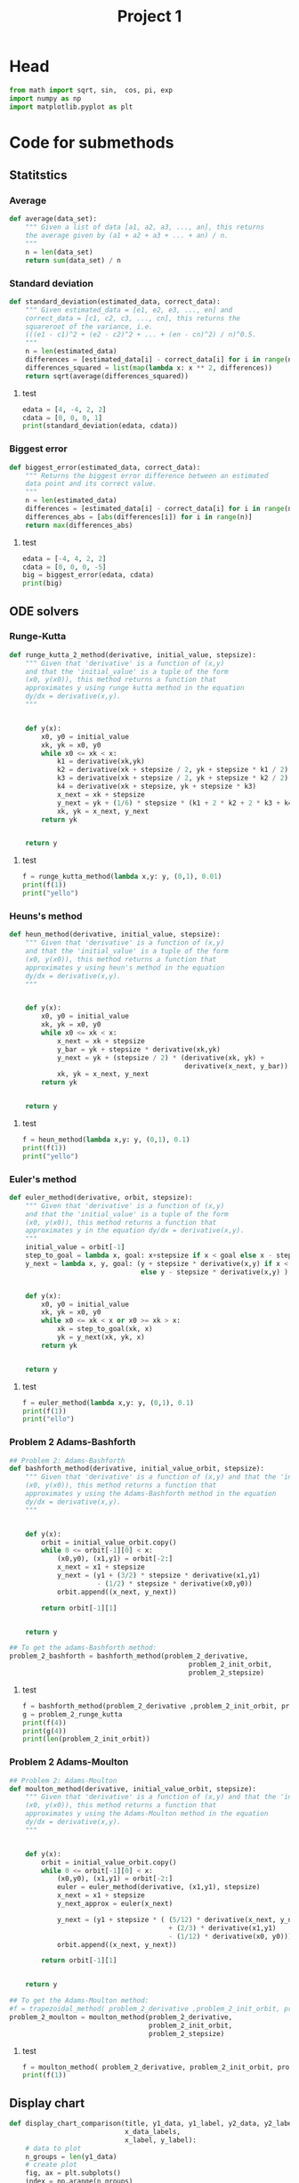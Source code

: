 #+title: Project 1
#+description: 
#+PROPERTY: header-args :tangle ./project1.py :padline 2
* Head
#+begin_src python :results output :session
from math import sqrt, sin,  cos, pi, exp
import numpy as np
import matplotlib.pyplot as plt
#+end_src

#+RESULTS:


* Code for submethods

** Statitstics

*** Average
#+begin_src python :results output :session
def average(data_set):
    """ Given a list of data [a1, a2, a3, ..., an], this returns
    the average given by (a1 + a2 + a3 + ... + an) / n.
    """
    n = len(data_set)
    return sum(data_set) / n
#+end_src

#+RESULTS:



*** Standard deviation
#+begin_src python :results output :session
def standard_deviation(estimated_data, correct_data):
    """ Given estimated_data = [e1, e2, e3, ..., en] and
    correct_data = [c1, c2, c3, ..., cn], this returns the
    squareroot of the variance, i.e. 
    (((e1 - c1)^2 + (e2 - c2)^2 + ... + (en - cn)^2) / n)^0.5.
    """
    n = len(estimated_data)
    differences = [estimated_data[i] - correct_data[i] for i in range(n)]
    differences_squared = list(map(lambda x: x ** 2, differences))
    return sqrt(average(differences_squared))
#+end_src

#+RESULTS:

**** test
#+begin_src python :results output :session :tangle no
edata = [4, -4, 2, 2]
cdata = [0, 0, 0, 1]
print(standard_deviation(edata, cdata))
#+end_src

#+RESULTS:
: 3.0413812651491097



*** Biggest error
#+begin_src python :results output :session
def biggest_error(estimated_data, correct_data):
    """ Returns the biggest error difference between an estimated
    data point and its correct value.
    """
    n = len(estimated_data)
    differences = [estimated_data[i] - correct_data[i] for i in range(n)]
    differences_abs = [abs(differences[i]) for i in range(n)]
    return max(differences_abs)
    
#+end_src

#+RESULTS:

**** test
#+begin_src python :results output :session :tangle no
edata = [-4, 4, 2, 2]
cdata = [0, 0, 0, -5]
big = biggest_error(edata, cdata)
print(big)
#+end_src

#+RESULTS:
: 7



** ODE solvers

*** Runge-Kutta

#+begin_src python :results output :session
def runge_kutta_2_method(derivative, initial_value, stepsize):
    """ Given that 'derivative' is a function of (x,y)
    and that the 'initial_value' is a tuple of the form
    (x0, y(x0)), this method returns a function that
    approximates y using runge kutta method in the equation 
    dy/dx = derivative(x,y).
    """


    def y(x):
        x0, y0 = initial_value
        xk, yk = x0, y0
        while x0 <= xk < x:
            k1 = derivative(xk,yk)
            k2 = derivative(xk + stepsize / 2, yk + stepsize * k1 / 2)
            k3 = derivative(xk + stepsize / 2, yk + stepsize * k2 / 2)
            k4 = derivative(xk + stepsize, yk + stepsize * k3)
            x_next = xk + stepsize 
            y_next = yk + (1/6) * stepsize * (k1 + 2 * k2 + 2 * k3 + k4)
            xk, yk = x_next, y_next
        return yk

    
    return y
#+end_src

#+RESULTS:


**** test
#+begin_src python :results output :session :tangle no
f = runge_kutta_method(lambda x,y: y, (0,1), 0.01)
print(f(1))
print("yello")
#+end_src

#+RESULTS:
: 2.718281828234403
: yello




*** Heuns's method
#+begin_src python :results output :session
def heun_method(derivative, initial_value, stepsize):
    """ Given that 'derivative' is a function of (x,y)
    and that the 'initial_value' is a tuple of the form
    (x0, y(x0)), this method returns a function that
    approximates y using heun's method in the equation 
    dy/dx = derivative(x,y).
    """


    def y(x):
        x0, y0 = initial_value
        xk, yk = x0, y0
        while x0 <= xk < x:
            x_next = xk + stepsize 
            y_bar = yk + stepsize * derivative(xk,yk)
            y_next = yk + (stepsize / 2) * (derivative(xk, yk) +
                                            derivative(x_next, y_bar))
            xk, yk = x_next, y_next
        return yk

    
    return y
#+end_src

#+RESULTS:

**** test
#+begin_src python :results output :session :tangle no
f = heun_method(lambda x,y: y, (0,1), 0.1)
print(f(1))
print("yello")
#+end_src

#+RESULTS:
: 2.9990593355020874
: yello




*** Euler's method
#+begin_src python :results output :session
def euler_method(derivative, orbit, stepsize):
    """ Given that 'derivative' is a function of (x,y)
    and that the 'initial_value' is a tuple of the form
    (x0, y(x0)), this method returns a function that
    approximates y in the equation dy/dx = derivative(x,y).
    """
    initial_value = orbit[-1]
    step_to_goal = lambda x, goal: x+stepsize if x < goal else x - stepsize
    y_next = lambda x, y, goal: (y + stepsize * derivative(x,y) if x < goal
                                 else y - stepsize * derivative(x,y) )


    def y(x):
        x0, y0 = initial_value
        xk, yk = x0, y0
        while x0 <= xk < x or x0 >= xk > x:
            xk = step_to_goal(xk, x)
            yk = y_next(xk, yk, x)
        return yk

    
    return y
#+end_src

#+RESULTS:

***** test
#+begin_src python :results output :session :tangle no
f = euler_method(lambda x,y: y, (0,1), 0.1)
print(f(1))
print("ello")
#+end_src

#+RESULTS:
: 2.33436821409
: ello




*** Problem 2 Adams-Bashforth

#+begin_src python :results output :session
## Problem 2: Adams-Bashforth
def bashforth_method(derivative, initial_value_orbit, stepsize):
    """ Given that 'derivative' is a function of (x,y) and that the 'initial_value' is a tuple of the form
    (x0, y(x0)), this method returns a function that
    approximates y using the Adams-Bashforth method in the equation 
    dy/dx = derivative(x,y).
    """


    def y(x):
        orbit = initial_value_orbit.copy()
        while 0 <= orbit[-1][0] < x:
            (x0,y0), (x1,y1) = orbit[-2:]
            x_next = x1 + stepsize 
            y_next = (y1 + (3/2) * stepsize * derivative(x1,y1)
                      - (1/2) * stepsize * derivative(x0,y0))
            orbit.append((x_next, y_next))
            
        return orbit[-1][1]

    
    return y

## To get the adams-Bashforth method:
problem_2_bashforth = bashforth_method(problem_2_derivative,
                                             problem_2_init_orbit,
                                             problem_2_stepsize)

#+end_src

#+RESULTS:

**** test
#+begin_src python :results output :session :tangle no
f = bashforth_method(problem_2_derivative ,problem_2_init_orbit, problem_2_stepsize)
g = problem_2_runge_kutta
print(f(4))
print(g(4))
print(len(problem_2_init_orbit))
#+end_src

#+RESULTS:



*** Problem 2 Adams-Moulton

#+begin_src python :results output :session
## Problem 2: Adams-Moulton
def moulton_method(derivative, initial_value_orbit, stepsize):
    """ Given that 'derivative' is a function of (x,y) and that the 'initial_value' is a tuple of the form
    (x0, y(x0)), this method returns a function that
    approximates y using the Adams-Moulton method in the equation 
    dy/dx = derivative(x,y).
    """


    def y(x):
        orbit = initial_value_orbit.copy()
        while 0 <= orbit[-1][0] < x:
            (x0,y0), (x1,y1) = orbit[-2:]
            euler = euler_method(derivative, (x1,y1), stepsize)
            x_next = x1 + stepsize 
            y_next_approx = euler(x_next)
            
            y_next = (y1 + stepsize * ( (5/12) * derivative(x_next, y_next_approx)
                                        + (2/3) * derivative(x1,y1)
                                        - (1/12) * derivative(x0, y0)))
            orbit.append((x_next, y_next))
            
        return orbit[-1][1]

    
    return y

## To get the Adams-Moulton method:
#f = trapezoidal_method( problem_2_derivative ,problem_2_init_orbit, problem_2_stepsize)
problem_2_moulton = moulton_method(problem_2_derivative,
                                   problem_2_init_orbit,
                                   problem_2_stepsize)
#+end_src

#+RESULTS:

**** test
#+begin_src python :results output :session :tangle no
f = moulton_method( problem_2_derivative, problem_2_init_orbit, problem_2_stepsize)
print(f(1))
#+end_src

#+RESULTS:


** Display chart
#+begin_src python :results output :session
def display_chart_comparison(title, y1_data, y1_label, y2_data, y2_label,
                             x_data_labels,
                             x_label, y_label):
    # data to plot
    n_groups = len(y1_data)
    # create plot
    fig, ax = plt.subplots()
    index = np.arange(n_groups)
    bar_width = 0.35
    opacity = 0.8

    rects1 = plt.bar(index, y1_data, bar_width,
    alpha=opacity,
    color='b',
    label=(y1_label))

    rects2 = plt.bar(index + bar_width, y2_data, bar_width,
    alpha=opacity,
    color='g',
    label=(y2_label))

    plt.xlabel(x_label)
    plt.ylabel(y_label)
    plt.title(title)
    plt.xticks(index + bar_width, x_data_labels)
    plt.legend()

    plt.tight_layout()
    plt.show()

#+end_src

#+RESULTS:

*** test
#+begin_src python :results output :session :tangle no
y1 = [1,2,3,4]
y2 = [5,6,7,8]
yo = ["först", "andra", "tredje","fjärde"]
display_chart_comparison("hello", y1, "y1", y2, "y2", yo, "x_label", "y_label")
#+end_src

#+RESULTS:


** Display graph
#+begin_src python :results output :session
def display_graph(x_data_list, y_data_list, y_data_labels,
                  x_axis_label, y_axis_label, title):
    """ Displays multiple functions in one graph. """
    n = len(x_data_list)
    for i in range(n):
        plt.plot(x_data_list[i], y_data_list[i], label=y_data_labels[i])
    plt.xlabel(x_axis_label)
    plt.ylabel(y_axis_label)
    plt.title(title)

    plt.legend()
    plt.show()
#+end_src

#+RESULTS:

*** test
#+begin_src python :results output :session :tangle no
x = [[1,2,3,4],[0,2,0,4],[1,2,3]]
y = [[1,4,9,16],[0,2,0,4],[3,5,7]]
labels = ["squared", "linear", "linear offset"]
display_graph(x,y, labels, "x", "y", "stuff")
#+end_src

#+RESULTS:


** Display
#+begin_src python :results output :session
def display_all(ODE_function,
                ODE_problem_string_representation,
                ODE_solver,
                ODE_solver_string_representation,
                initial_value_orbit,
                data_points_list,
                interval,
                analytic_function):
    """ First it displays a graph of the all the calculated solutions linearly
    interpolated. When the window is closed it proceeds to display statistics
    regarding the standard deviation and biggest error.
    """
    (start, end) = interval
    interval_size = end - start
    step_size = lambda N: interval_size / N
    x_intervals = list(map(lambda N: np.linspace(start, end, N),
                           data_points_list))
    approximated_functions = list(map(
        lambda N: ODE_solver(ODE_function, initial_value_orbit, step_size(N)),
        data_points_list))
    y_intervals = [list(map(approximated_functions[i], x_intervals[i]))
                   for i in range(len(x_intervals))]

    correct_y_intervals = [list(map(analytic_function, x_intervals[i]))
                           for i in range(len(x_intervals))]
   
    x_labels = list(map(str, data_points_list))
    deviations = [standard_deviation(y_intervals[i], correct_y_intervals[i])
                  for i in range(len(y_intervals))]
    max_errors = [biggest_error(y_intervals[i], correct_y_intervals[i])
                  for i in range(len(y_intervals))]
    title = ('Error for approximating the solution to ' +
              ODE_problem_string_representation +
              ' using ' +
              ODE_solver_string_representation)

    display_graph_string = ("Graph of solutions interpolated using " +
                            ODE_solver_string_representation)
    x_data_largest = np.linspace(start, end, 640)
    analytic_y_data = list(map(analytic_function, x_data_largest))
    display_graph(x_intervals + [x_data_largest],
                  y_intervals + [analytic_y_data],
                  x_labels + ["Analytic function"],
                  "t", "u(t)",
                  display_graph_string)
                              
                  

    display_chart_comparison(title, deviations, "standard deviation",
                             max_errors, "Biggest absolute value error.",
                             x_labels,
                             "Number of points", "Error")
#+end_src

#+RESULTS:

*** test
#+begin_src python :results output :session
display_errors(lambda x,y: 2 * x,
               "dy/dx = 2 * x",
               euler_method,
               "euler method",
               (0,0),
               [5,10,20],
               (0,1),
               lambda x: x ** 2)

#+end_src

#+RESULTS:



* Project 1 tasks

** Function
#+begin_src python :results output :session
def F(t,u):
    """ The function symbolising the second the derivative from
    the ODE for Project 1. I.e du/dt = cos(pi * t) + u(t).
    """
    return cos(pi * t) + u

F_label = "du/dt = cos(pi * t) + u(t)"
#+end_src

#+RESULTS:

*** test
#+begin_src python :results output :session :tangle no
print(F(1,2))
#+end_src

#+RESULTS:
: 1.0



** Analytic function
#+begin_src python :results output :session
analytic_solution = lambda t:( (pi * sin(pi*t))/(pi ** 2  + 1)
                               - (cos(pi*t))/(pi ** 2 + 1)
                               + ( 2 + 1/(pi **2 + 1) ) * exp(t)
                               )
#+end_src

#+RESULTS:

*** Test
#+begin_src python :results output :session :tangel no
print(analytic_solution(3))
#+end_src

#+RESULTS:
: 42.110936250298195



** N data points
#+begin_src python :results output :session
N = [10, 20, 40, 80, 160, 320, 640]
interval = (0,2)
orbit = [(-1, analytic_solution(-1)), (0, analytic_solution(0))]
#+end_src

#+RESULTS:


** task A (Euler's method)
#+begin_src python :results output :session
def task_a():
    """ Prints out the graph for the errors using Euler's method. """
    #display(F, euler_method, N, interval, analytic_function)
    display_all(F,
                F_label,
                euler_method,
                "Euler's method",
                [(0,2)],
                N,
                interval,
                analytic_solution)
#+end_src

#+RESULTS:

*** test
#+begin_src python :results output :session :tangle no
task_a()
#+end_src

#+RESULTS:


** task B (Runge-Kutta second order)
#+begin_src python :results output :session
def task_b():
    """ Prints out the graph for the errors using Euler's method. """
    #display(F, euler_method, N, interval, analytic_function)
    display_all(F,
                F_label,
                runge_kutta_2_method,
                "Second order Runge-Kutta method",
                [(0,3), (1,4)],
                N,
                interval,
                analytic_solution)
#+end_src

#+RESULTS:

*** test
#+begin_src python :results output :session :tangle no
task_a()
#+end_src

#+RESULTS:
#+begin_example
(0, 2)
orbit:  (0, 2)
initial_value:  2
orbit:  (0, 2)
initial_value:  2
orbit:  (0, 2)
initial_value:  2
orbit:  (0, 2)
initial_value:  2
orbit:  (0, 2)
initial_value:  2
orbit:  (0, 2)
initial_value:  2
orbit:  (0, 2)
initial_value:  2
#+end_example




** task C (Runge-Kutta fourth order)



** task D (Any multi-step method, in my case Adams-Bashforth)



